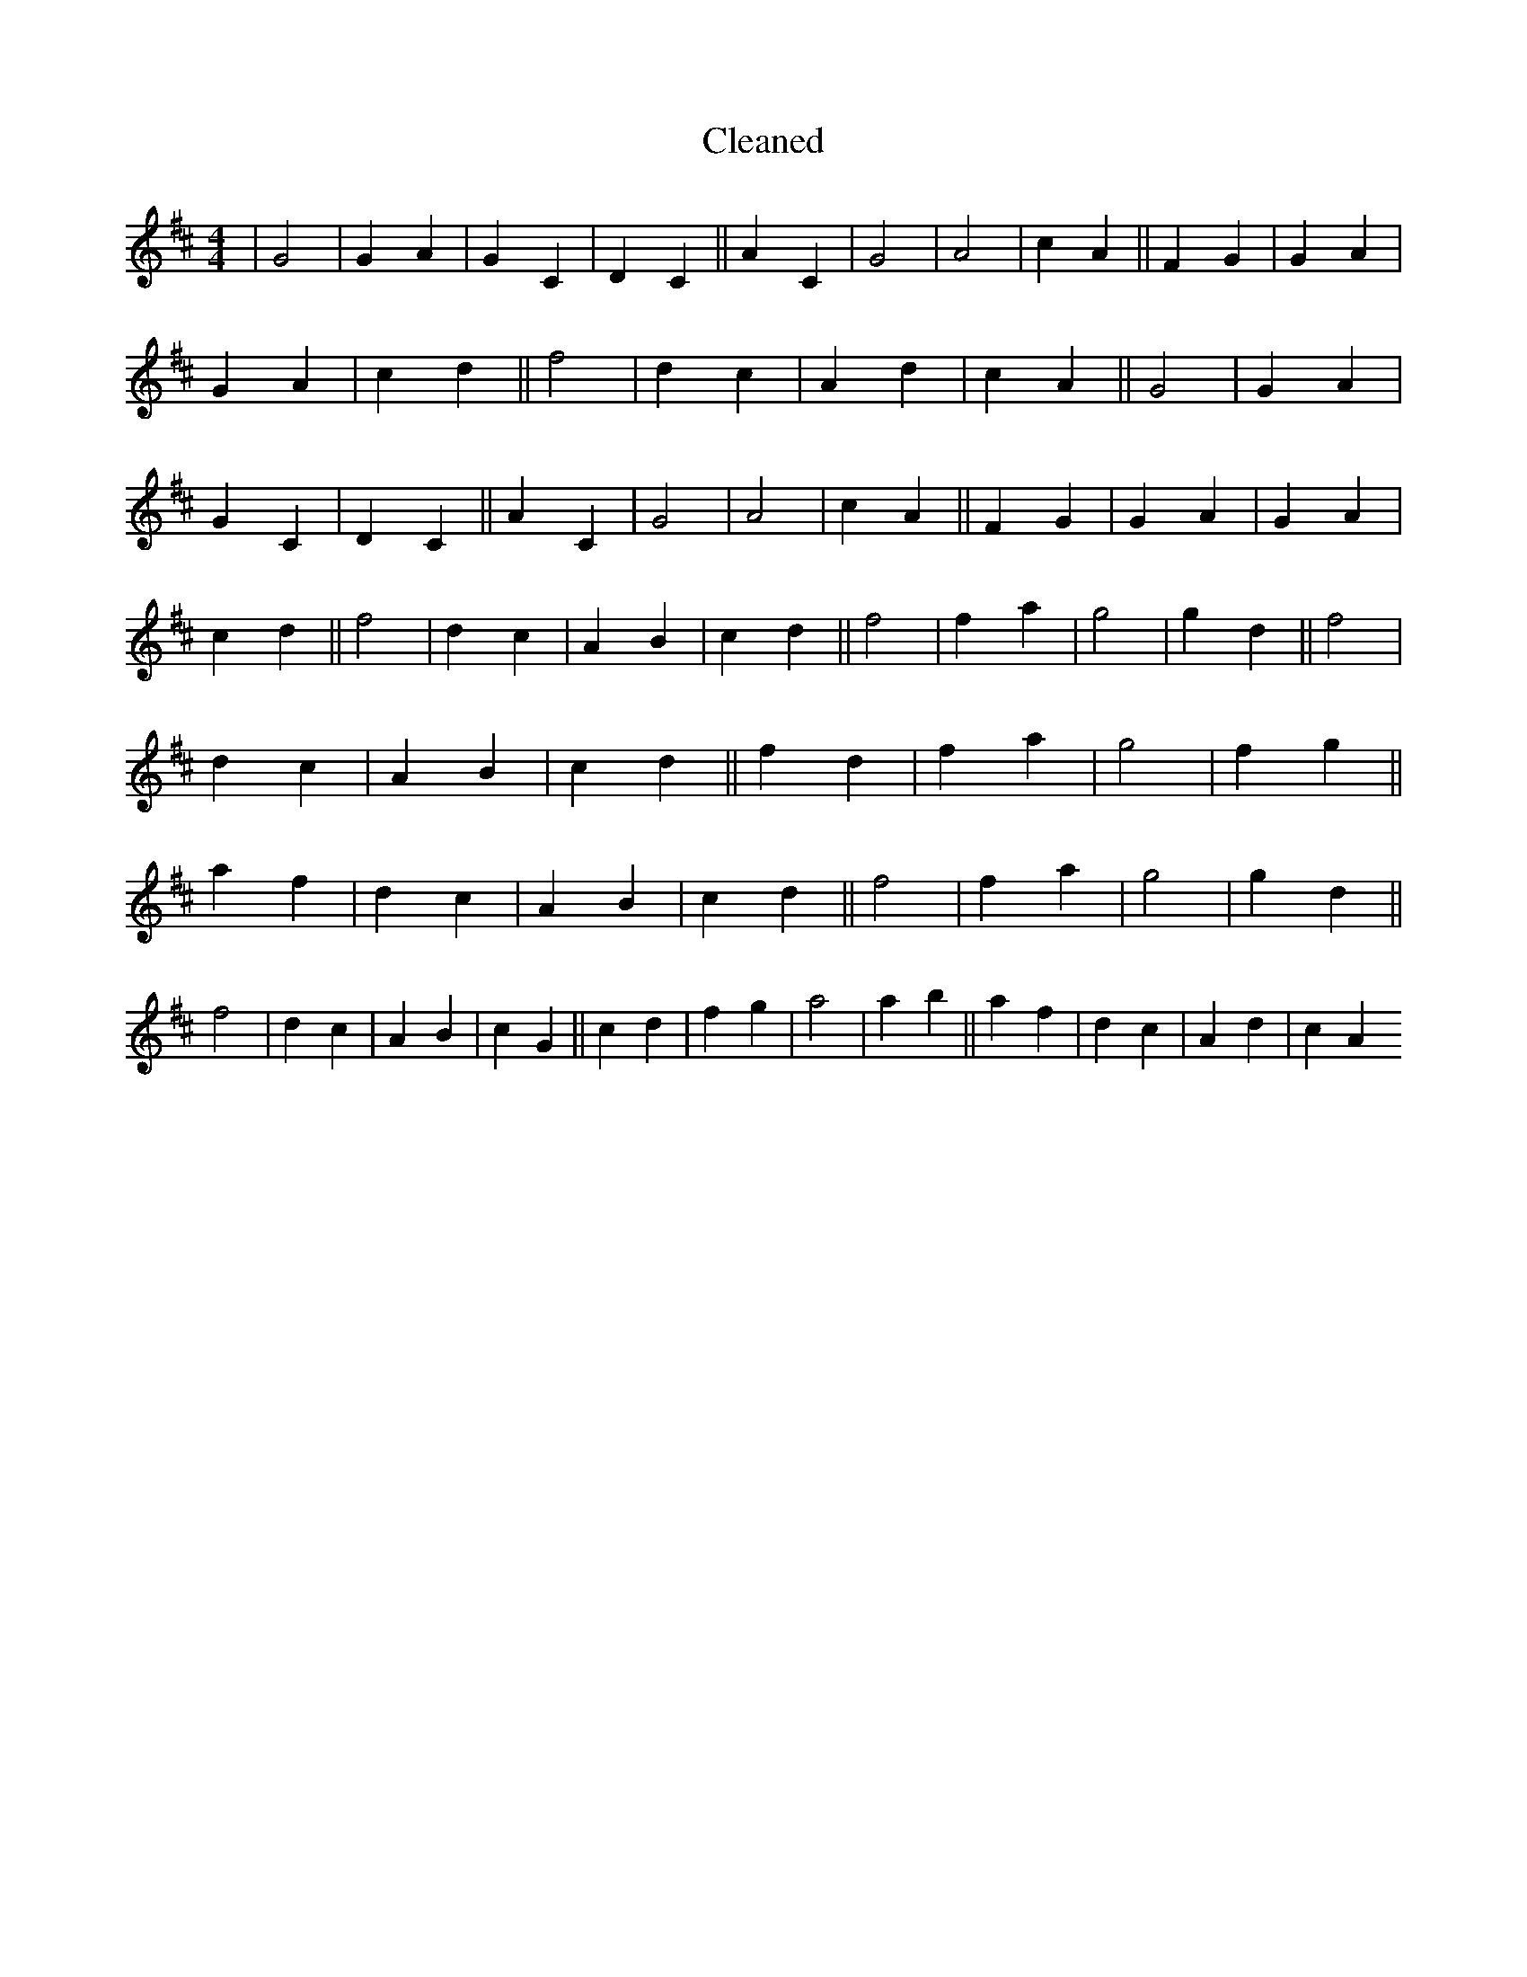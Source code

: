 X:381
T: Cleaned
M:4/4
K: DMaj
|G4|G2A2|G2C2|D2C2||A2C2|G4|A4|c2A2||F2G2|G2A2|G2A2|c2d2||f4|d2c2|A2d2|c2A2||G4|G2A2|G2C2|D2C2||A2C2|G4|A4|c2A2||F2G2|G2A2|G2A2|c2d2||f4|d2c2|A2B2|c2d2||f4|f2a2|g4|g2d2||f4|d2c2|A2B2|c2d2||f2d2|f2a2|g4|f2g2||a2f2|d2c2|A2B2|c2d2||f4|f2a2|g4|g2d2||f4|d2c2|A2B2|c2G2||c2d2|f2g2|a4|a2b2||a2f2|d2c2|A2d2|c2A2